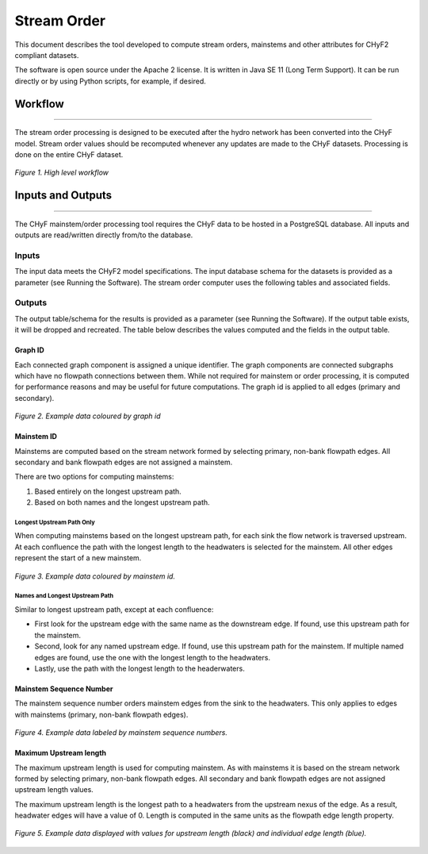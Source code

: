 ============
Stream Order
============

This document describes the tool developed to compute stream orders, mainstems and other attributes for CHyF2 compliant datasets.

The software is open source under the Apache 2 license. It is written in Java SE 11 (Long Term Support). It can be run directly or by using Python scripts, for example, if desired.

Workflow
--------

-----

The stream order processing is designed to be executed after the hydro network has been converted into the CHyF model. Stream order values should be recomputed whenever any updates are made to the CHyF datasets. Processing is done on the entire CHyF dataset.

.. figure:: img/stream_order/highlvlworkflow.png
    :align: center

    *Figure 1. High level workflow* 

Inputs and Outputs
------------------

-----

The CHyF mainstem/order processing tool requires the CHyF data to be hosted in a PostgreSQL database.  All inputs and outputs are read/written directly from/to the database.

Inputs
~~~~~~

The input data meets the CHyF2 model specifications. The input database schema for the datasets is provided as a parameter (see Running the Software). The stream order computer uses the following tables and associated fields.

.. csv-table:: 
    :file: tbl/so_inputs.csv
    :widths: 30, 70
    :header-rows: 1

Outputs
~~~~~~~

The output table/schema for the results is provided as a parameter (see Running the Software). If the output table exists, it will be dropped and recreated. The table below describes the values computed and the fields in the output table.

.. csv-table:: 
    :file: tbl/so_outputs.csv
    :widths: 20, 10, 70
    :header-rows: 1

Graph ID
++++++++

Each connected graph component is assigned a unique identifier. The graph components are connected subgraphs which have no flowpath connections between them. While not required for mainstem or order processing, it is computed for performance reasons and may be useful for future computations. The graph id is applied to all edges (primary and secondary).

.. figure:: img/stream_order/graphid.png
    :align: center

    *Figure 2. Example data coloured by graph id* 

Mainstem ID
+++++++++++

Mainstems are computed based on the stream network formed by selecting primary, non-bank flowpath edges. All secondary and bank flowpath edges are not assigned a mainstem.

There are two options for computing mainstems:

#. Based entirely on the longest upstream path.
#. Based on both names and the longest upstream path.

Longest Upstream Path Only
``````````````````````````
When computing mainstems based on the longest upstream path, for each sink the flow network is traversed upstream. At each confluence the path with the longest length to the headwaters is selected for the mainstem.  All other edges represent the start of a new mainstem.

.. figure:: img/stream_order/mainstemid.png
    :align: center

    *Figure 3. Example data coloured by mainstem id.*

Names and Longest Upstream Path
```````````````````````````````

Similar to longest upstream path, except at each confluence:

* First look for the upstream edge with the same name as the downstream edge. If found, use this upstream path for the mainstem.
* Second, look for any named upstream edge. If found, use this upstream path for the mainstem. If multiple named edges are found, use the one with the longest length to the headwaters.
* Lastly, use the path with the longest length to the headerwaters.

Mainstem Sequence Number
++++++++++++++++++++++++

The mainstem sequence number orders mainstem edges from the sink to the headwaters. This only applies to edges with mainstems (primary, non-bank flowpath edges).

.. figure:: img/stream_order/mainstemseqnum.png
    :align: center

    *Figure 4. Example data labeled by mainstem sequence numbers.*

Maximum Upstream length
+++++++++++++++++++++++

The maximum upstream length is used for computing mainstem. As with mainstems it is based on the stream network formed by selecting primary, non-bank flowpath edges. All secondary and bank flowpath edges are not assigned upstream length values.

The maximum upstream length is the longest path to a headwaters from the upstream nexus of the edge. As a result, headwater edges will have a value of 0. Length is computed in the same units as the flowpath edge length property.

.. figure:: img/stream_order/uplength.png
    :align: center

    *Figure 5. Example data displayed with values for upstream length (black) and individual edge length (blue).*

